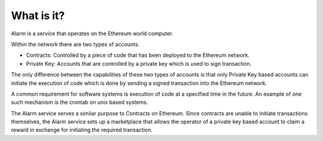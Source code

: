 What is it?
===========

Alarm is a service that operates on the Ethereum world computer.

Within the network there are two types of accounts.

* Contracts: Controlled by a piece of code that has been deployed to the
  Ethereum network.
* Private Key: Accounts that are controlled by a private key which is used to
  sign transaction.

The only difference between the capabilities of these two types of accounts is
that only Private Key based accounts can initiate the execution of code which
is done by sending a signed transaction into the Ethereum network.

A common requirement for software systems is execution of code at a specified
time in the future.  An example of one such mechanism is the crontab on unix
based systems.

The Alarm service serves a similar purpose to Contracts on Ethereum.  Since
contracts are unable to initiate transactions themselves, the Alarm service
sets up a marketplace that allows the operator of a private key based account
to claim a reward in exchange for initiating the required transaction.
